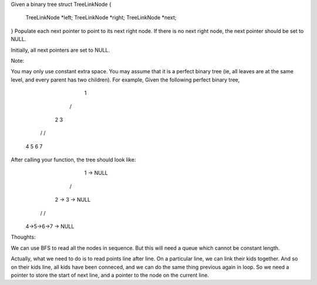 Given a binary tree
struct TreeLinkNode {
    TreeLinkNode *left;
    TreeLinkNode *right;
    TreeLinkNode *next;
}
Populate each next pointer to point to its next right node. If there is no next right node, the next pointer should be set to NULL.

Initially, all next pointers are set to NULL.

Note:

You may only use constant extra space.
You may assume that it is a perfect binary tree (ie, all leaves are at the same level, and every parent has two children).
For example,
Given the following perfect binary tree,
         1
       /  \
      2    3
     / \  / \
    4  5  6  7
After calling your function, the tree should look like:
         1 -> NULL
       /  \
      2 -> 3 -> NULL
     / \  / \
    4->5->6->7 -> NULL


Thoughts:

We can use BFS to read all the nodes in sequence. But this will need a queue which cannot be constant length.

Actually, what we need to do is to read points line after line.
On a particular line, we can link their kids together. 
And so on their kids line, all kids have been conneced, and we can do the same thing previous again in loop.
So we need a pointer to store the start of next line, and a pointer to the node on the current line.
